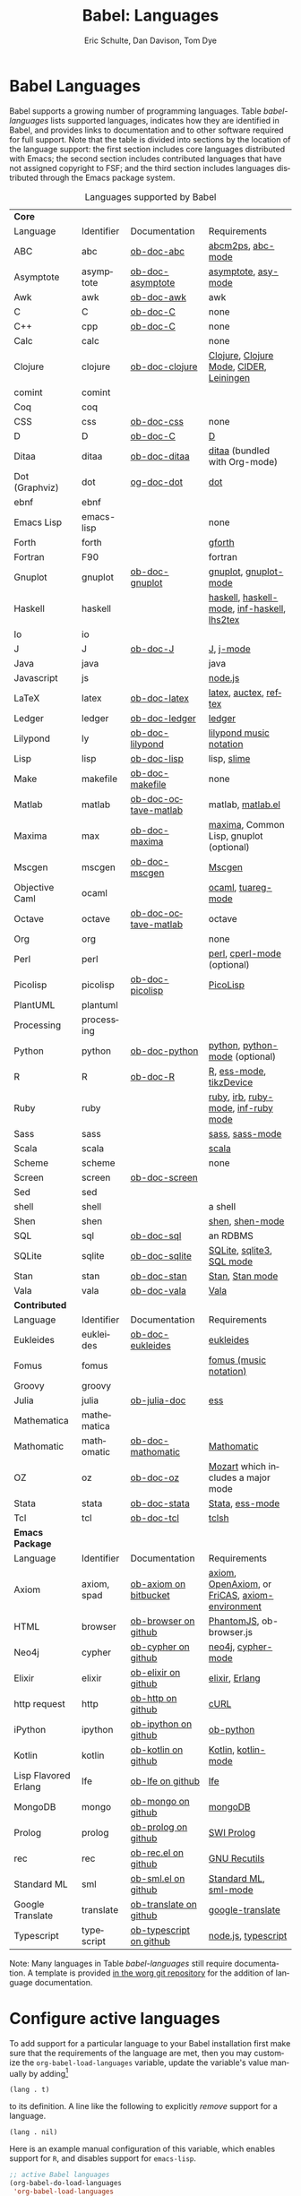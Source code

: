 #+OPTIONS:    H:3 num:nil toc:3 \n:nil ::t |:t ^:{} -:t f:t *:t tex:t d:(HIDE) tags:not-in-toc
#+STARTUP:    align fold nodlcheck hidestars oddeven lognotestate hideblocks
#+SEQ_TODO:   TODO(t) INPROGRESS(i) WAITING(w@) | DONE(d) CANCELED(c@)
#+TAGS:       Write(w) Update(u) Fix(f) Check(c) noexport(n)
#+TITLE:      Babel: Languages
#+AUTHOR:     Eric Schulte, Dan Davison, Tom Dye
#+EMAIL:      schulte.eric at gmail dot com, davison at stats dot ox dot ac dot uk, tsd at tsdye dot com
#+LANGUAGE:   en
#+HTML_HEAD:      <style type="text/css">#outline-container-langs{ clear:both; }</style>
#+HTML_HEAD:      <style type="text/css">#outline-container-syntax{ clear:both; }</style>
#+HTML_HEAD:      <style type="text/css">#table-of-contents{ max-width:100%; }</style>
#+LINK_UP:    index.php
#+LINK_HOME:  https://orgmode.org/worg/

* Babel Languages
  :PROPERTIES:
  :CUSTOM_ID: langs
  :END:

Babel supports a growing number of programming languages.  Table
[[babel-languages]] lists supported languages, indicates how they are
identified in Babel, and provides links to documentation and to other
software required for full support.  Note that the table is divided
into sections by the location of the language support: the first section
includes core languages distributed with Emacs; the second section
includes contributed languages that have not assigned copyright to
FSF; and the third section includes languages distributed through the
Emacs package system.

#+caption: Languages supported by Babel
#+name: babel-languages
| *Core*               |             |                         |                                                 |
| Language             | Identifier  | Documentation           | Requirements                                    |
|----------------------+-------------+-------------------------+-------------------------------------------------|
| ABC                  | abc         | [[file:languages/ob-doc-abc.org][ob-doc-abc]]              | [[http://moinejf.free.fr/][abcm2ps]], [[https://github.com/mkjunker/abc-mode][abc-mode]]                               |
| Asymptote            | asymptote   | [[file:languages/ob-doc-asymptote.org][ob-doc-asymptote]]        | [[http://asymptote.sourceforge.net/][asymptote]], [[http://asymptote.sourceforge.net/doc/Editing-modes.html][asy-mode]]                             |
| Awk                  | awk         | [[file:languages/ob-doc-awk.org][ob-doc-awk]]              | awk                                             |
| C                    | C           | [[file:languages/ob-doc-C.org][ob-doc-C]]                | none                                            |
| C++                  | cpp         | [[file:languages/ob-doc-C.org][ob-doc-C]]                | none                                            |
| Calc                 | calc        |                         | none                                            |
| Clojure              | clojure     | [[file:languages/ob-doc-clojure.org][ob-doc-clojure]]          | [[http://clojure.org/][Clojure]], [[https://github.com/clojure-emacs/clojure-mode][Clojure Mode]], [[https://github.com/clojure-emacs/cider][CIDER]], [[http://leiningen.org/][Leiningen]]         |
| comint               | comint      |                         |                                                 |
| Coq                  | coq         |                         |                                                 |
| CSS                  | css         | [[file:languages/ob-doc-css.org][ob-doc-css]]              | none                                            |
| D                    | D           | [[file:languages/ob-doc-C.org][ob-doc-C]]                | [[http://dlang.org][D]]                                               |
| Ditaa                | ditaa       | [[file:languages/ob-doc-ditaa.org][ob-doc-ditaa]]            | [[http://ditaa.org/ditaa/][ditaa]] (bundled with Org-mode)                   |
| Dot (Graphviz)       | dot         | [[file:languages/ob-doc-dot.org][og-doc-dot]]              | [[http://www.graphviz.org/][dot]]                                             |
| ebnf                 | ebnf        |                         |                                                 |
| Emacs Lisp           | emacs-lisp  |                         | none                                            |
| Forth                | forth       |                         | [[https://www.gnu.org/software/gforth/][gforth]]                                          |
| Fortran              | F90         |                         | fortran                                         |
| Gnuplot              | gnuplot     | [[file:languages/ob-doc-gnuplot.org][ob-doc-gnuplot]]          | [[http://www.gnuplot.info/][gnuplot]], [[http://cars9.uchicago.edu/~ravel/software/gnuplot-mode.html][gnuplot-mode]]                           |
| Haskell              | haskell     |                         | [[http://www.haskell.org/][haskell]], [[http://projects.haskell.org/haskellmode-emacs/][haskell-mode]], [[http://www.haskell.org/haskellwiki/Haskell_mode_for_Emacs#inf-haskell.el:_the_best_thing_since_the_breadknife][inf-haskell]], [[http://people.cs.uu.nl/andres/lhs2tex/][lhs2tex]]     |
| Io                   | io          |                         |                                                 |
| J                    | J           | [[file:languages/ob-doc-J.org][ob-doc-J]]                | [[http://www.jsoftware.com/][J]], [[https://github.com/zellio/j-mode][j-mode]]                                       |
| Java                 | java        |                         | java                                            |
| Javascript           | js          |                         | [[http://nodejs.org/][node.js]]                                         |
| LaTeX                | latex       | [[file:languages/ob-doc-LaTeX.org][ob-doc-latex]]            | [[http://www.latex-project.org/][latex]], [[http://www.gnu.org/software/auctex/][auctex]], [[http://www.gnu.org/software/auctex/reftex.html][reftex]]                           |
| Ledger               | ledger      | [[file:languages/ob-doc-ledger.org][ob-doc-ledger]]           | [[http://wiki.github.com/jwiegley/ledger/][ledger]]                                          |
| Lilypond             | ly          | [[file:languages/ob-doc-lilypond.org][ob-doc-lilypond]]         | [[http://lilypond.org/][lilypond music notation]]                         |
| Lisp                 | lisp        | [[file:languages/ob-doc-lisp.org][ob-doc-lisp]]             | lisp, [[http://common-lisp.net/project/slime/][slime]]                                     |
| Make                 | makefile    | [[file:languages/ob-doc-makefile.org][ob-doc-makefile]]         | none                                            |
| Matlab               | matlab      | [[file:languages/ob-doc-octave-matlab.org][ob-doc-octave-matlab]]    | matlab, [[http://sourceforge.net/projects/matlab-emacs/][matlab.el]]                               |
| Maxima               | max         | [[file:languages/ob-doc-maxima.org][ob-doc-maxima]]           | [[http://maxima.sourceforge.net/][maxima]], Common Lisp, gnuplot (optional)         |
| Mscgen               | mscgen      | [[file:languages/ob-doc-mscgen.org][ob-doc-mscgen]]           | [[http://www.mcternan.me.uk/mscgen/][Mscgen]]                                          |
| Objective Caml       | ocaml       |                         | [[http://caml.inria.fr/][ocaml]], [[http://www-rocq.inria.fr/~acohen/tuareg/][tuareg-mode]]                              |
| Octave               | octave      | [[file:languages/ob-doc-octave-matlab.org][ob-doc-octave-matlab]]    | octave                                          |
| Org                  | org         |                         | none                                            |
| Perl                 | perl        |                         | [[http://www.perl.org/][perl]], [[http://www.emacswiki.org/emacs/CPerlMode][cperl-mode]] (optional)                     |
| Picolisp             | picolisp    | [[file:languages/ob-doc-picolisp.org][ob-doc-picolisp]]         | [[http://picolisp.com/5000/!wiki?home][PicoLisp]]                                        |
| PlantUML             | plantuml    |                         |                                                 |
| Processing           | processing  |                         |                                                 |
| Python               | python      | [[file:languages/ob-doc-python.org][ob-doc-python]]           | [[http://www.python.org/][python]], [[https://launchpad.net/python-mode][python-mode]] (optional)                  |
| R                    | R           | [[file:languages/ob-doc-R.org][ob-doc-R]]                | [[http://www.r-project.org/][R]], [[http://ess.r-project.org/][ess-mode]], [[http://cran.r-project.org/web/packages/tikzDevice/index.html][tikzDevice]]                         |
| Ruby                 | ruby        |                         | [[http://www.ruby-lang.org/][ruby]], [[http://www.ruby-lang.org/][irb]], [[http://github.com/eschulte/rinari/raw/master/util/ruby-mode.el][ruby-mode]], [[http://github.com/eschulte/rinari/raw/master/util/inf-ruby.el][inf-ruby mode]]             |
| Sass                 | sass        |                         | [[http://sass-lang.com/][sass]], [[http://github.com/nex3/haml/blob/master/extra/sass-mode.el][sass-mode]]                                 |
| Scala                | scala       |                         | [[http://www.scala-lang.org][scala]]                                           |
| Scheme               | scheme      |                         | none                                            |
| Screen               | screen      | [[file:languages/ob-doc-screen.org][ob-doc-screen]]           |                                                 |
| Sed                  | sed         |                         |                                                 |
| shell                | shell       |                         | a shell                                         |
| Shen                 | shen        |                         | [[http://www.shenlanguage.org/][shen]], [[http://elpa.gnu.org/packages/shen-mode.html][shen-mode]]                                 |
| SQL                  | sql         | [[file:languages/ob-doc-sql.org][ob-doc-sql]]              | an RDBMS                                        |
| SQLite               | sqlite      | [[file:languages/ob-doc-sqlite.org][ob-doc-sqlite]]           | [[http://www.sqlite.org/index.html][SQLite]], [[http://www.sqlite.org/sqlite.html][sqlite3]], [[http://www.emacswiki.org/emacs/SqlMode][SQL mode]]                       |
| Stan                 | stan        | [[file:languages/ob-doc-stan.org][ob-doc-stan]]             | [[http://mc-stan.org/][Stan]], [[https://github.com/stan-dev/stan-mode][Stan mode]]                                 |
| Vala                 | vala        | [[file:languages/ob-doc-vala.org][ob-doc-vala]]             | [[https://wiki.gnome.org/Projects/Vala][Vala]]                                            |
|----------------------+-------------+-------------------------+-------------------------------------------------|
| *Contributed*        |             |                         |                                                 |
| Language             | Identifier  | Documentation           | Requirements                                    |
|----------------------+-------------+-------------------------+-------------------------------------------------|
| Eukleides            | eukleides   | [[file:languages/ob-doc-eukleides.org][ob-doc-eukleides]]        | [[http://eukleides.org/][eukleides]]                                       |
| Fomus                | fomus       |                         | [[http://fomus.sourceforge.net/][fomus (music notation)]]                          |
| Groovy               | groovy      |                         |                                                 |
| Julia                | julia       | [[https://github.com/gjkerns/ob-julia/blob/master/ob-julia-doc.org][ob-julia-doc]]            | [[http://ess.r-project.org][ess]]                                             |
| Mathematica          | mathematica |                         |                                                 |
| Mathomatic           | mathomatic  | [[file:languages/ob-doc-mathomatic.org][ob-doc-mathomatic]]       | [[http:www.mathomatic.org][Mathomatic]]                                      |
| OZ                   | oz          | [[file:languages/ob-doc-oz.org][ob-doc-oz]]               | [[http://www.mozart-oz.org/][Mozart]] which includes a major mode              |
| Stata                | stata       | [[file:languages/ob-doc-stata.org][ob-doc-stata]]            | [[http://stata.com/][Stata]], [[http://ess.r-project.org/][ess-mode]]                                 |
| Tcl                  | tcl         | [[file:languages/ob-doc-tcl.org][ob-doc-tcl]]              | [[http://www.tcl.tk/][tclsh]]                                           |
|----------------------+-------------+-------------------------+-------------------------------------------------|
| *Emacs Package*      |             |                         |                                                 |
| Language             | Identifier  | Documentation           | Requirements                                    |
|----------------------+-------------+-------------------------+-------------------------------------------------|
| Axiom                | axiom, spad | [[https://bitbucket.org/pdo/axiom-environment][ob-axiom on bitbucket]]   | [[http://www.axiom-developer.org/][axiom]], [[http://www.open-axiom.org/][ OpenAxiom]], or [[http://fricas.sourceforge.net/][FriCAS]], [[https://bitbucket.org/pdo/axiom-environment/][axiom-environment]] |
| HTML                 | browser     | [[https://github.com/krisajenkins/ob-browser][ob-browser on github]]    | [[http://phantomjs.org/][PhantomJS]], ob-browser.js                        |
| Neo4j                | cypher      | [[https://github.com/zweifisch/ob-cypher][ob-cypher on github]]     | [[http://neo4j.com/][neo4j]], [[https://github.com/fxbois/cypher-mode][cypher-mode]]                              |
| Elixir               | elixir      | [[https://github.com/zweifisch/ob-elixir][ob-elixir on github]]     | [[http://elixir-lang.org/][elixir]], [[http://www.erlang.org/][Erlang]]                                  |
| http request         | http        | [[https://github.com/zweifisch/ob-http][ob-http on github]]       | [[http://curl.haxx.se/][cURL]]                                            |
| iPython              | ipython     | [[https://github.com/gregsexton/ob-ipython][ob-ipython on github]]    | [[file:languages/ob-doc-python.org][ob-python]]                                       |
| Kotlin               | kotlin      | [[http://github.com/zweifisch/ob-kotlin][ob-kotlin on github]]     | [[http://kotlinlang.org/][Kotlin]], [[https://github.com/quantumman/emacs.d/blob/master/auto-install/kotlin-mode.el][kotlin-mode]]                             |
| Lisp Flavored Erlang | lfe         | [[https://github.com/zweifisch/ob-lfe][ob-lfe on github]]        | [[http://lfe.io/][lfe]]                                             |
| MongoDB              | mongo       | [[https://github.com/krisajenkins/ob-mongo][ob-mongo on github]]      | [[https://www.mongodb.org/][mongoDB]]                                         |
| Prolog               | prolog      | [[https://github.com/ljos/ob-prolog][ob-prolog on github]]     | [[http://www.swi-prolog.org/][SWI Prolog]]                                      |
| rec                  | rec         | [[https://github.com/millarc/ob-rec.el][ob-rec.el on github]]     | [[https://www.gnu.org/software/recutils/][GNU Recutils]]                                    |
| Standard ML          | sml         | [[https://github.com/swannodette/ob-sml][ob-sml.el on github]]     | [[https://en.wikipedia.org/wiki/Standard_ML][Standard ML]], [[http://www.iro.umontreal.ca/~monnier/elisp/][sml-mode]]                           |
| Google Translate     | translate   | [[https://github.com/krisajenkins/ob-translate][ob-translate on github]]  | [[https://github.com/atykhonov/google-translate][google-translate]]                                |
| Typescript           | typescript  | [[https://github.com/lurdan/ob-typescript][ob-typescript on github]] | [[https://nodejs.org/][node.js]], [[https://www.npmjs.com/package/typescript][typescript]]                             |


Note: Many languages in Table [[babel-languages]] still require documentation.  A
template is provided [[https://code.orgmode.org/bzg/worg/raw/master/org-contrib/babel/languages/ob-doc-template.org][in the worg git repository]] for the addition of
language documentation.

* Configure active languages
  :PROPERTIES:
  :CUSTOM_ID: configure
  :END:
To add support for a particular language to your Babel installation
first make sure that the requirements of the language are met, then
you may customize the =org-babel-load-languages= variable, update the
variable's value manually by adding[fn:1]
: (lang . t)
to its definition.  A line like the following to explicitly /remove/
support for a language.
: (lang . nil)

Here is an example manual configuration of this variable, which
enables support for =R=, and disables support for =emacs-lisp=.
#+begin_src emacs-lisp :exports code
  ;; active Babel languages
  (org-babel-do-load-languages
   'org-babel-load-languages
   '((R . t)
     (emacs-lisp . nil)
     ))
#+end_src

* Develop support for new languages
  :PROPERTIES:
  :CUSTOM_ID: develop
  :END:
The core Babel functions (viewing, export, tangling, etc...) are
language agnostic and will work even for languages that are not
explicitly supported.  Explicit language-specific support is required
only for evaluation of code blocks in a language.

Babel is designed to be easily extended to support new languages.
Language support is added by defining language-specific functions
using a simple naming convention.  The full suite of possible language
specific functions need not be implemented all at once, but rather it
is possible (and encouraged) to develop language-specific
functionality in an incremental fashion -- Babel will make use of
those functions which are available, and will fail gracefully when
functionality has not yet been implemented.

There is a short Emacs Lisp template ([[https://code.orgmode.org/bzg/worg/raw/master/org-contrib/babel/ob-template.el][ob-template.el]]) which can be used as
a starting point for implementing support for new languages.  To fetch
a copy of this file, please clone Worg:
#+begin_example
 ~$ git clone git://orgmode.org/worg.git
#+end_example
You should find org-contrib/babel/ob-template.el.



Developers are encouraged to read the [[file:../../org-contribute.org][Org-mode contribution
instructions]] in the hope that the language support can be included
into the Org-mode core.

* Footnotes

[fn:1] If you want to load a language in the =contrib= directory by
       specifying it in the =org-babel-do-load-languages= variable,
       then please follow [[https://orgmode.org/worg/dev/org-build-system.html#sec-4-1-2][these instructions]]. Otherwise, a language in
       the =contrib= directory must be explicitly required with e.g.
       =(require 'ob-oz)= after a path to the =contrib= directory has
       been added to =load-path=.
